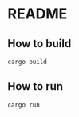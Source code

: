 * README
** How to build
#+BEGIN_SRC shell
  cargo build
#+END_SRC
** How to run
#+BEGIN_SRC shell
  cargo run
#+END_SRC
